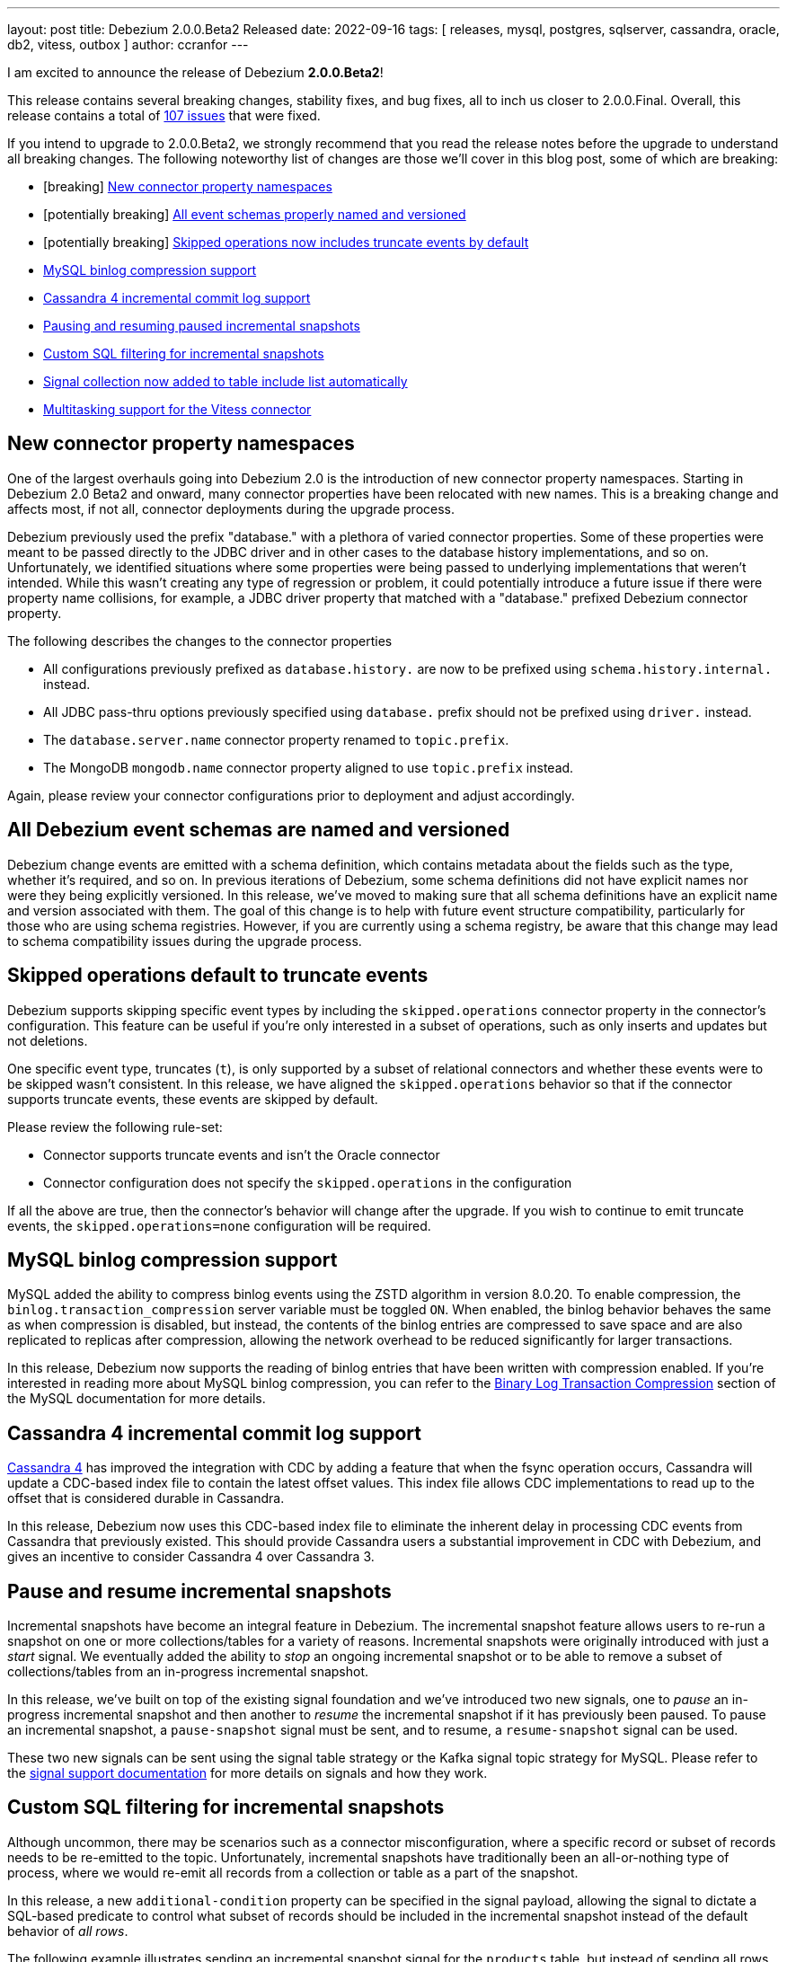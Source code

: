 ---
layout: post
title:  Debezium 2.0.0.Beta2 Released
date:   2022-09-16
tags: [ releases, mysql, postgres, sqlserver, cassandra, oracle, db2, vitess, outbox ]
author: ccranfor
---

I am excited to announce the release of Debezium *2.0.0.Beta2*!

This release contains several breaking changes, stability fixes, and bug fixes, all to inch us closer to 2.0.0.Final.
Overall, this release contains a total of https://issues.redhat.com/issues/?jql=project%20%3D%20DBZ%20AND%20fixVersion%20%3D%202.0.0.Beta2%20ORDER%20BY%20component%20ASC[107 issues] that were fixed.

+++<!-- more -->+++

If you intend to upgrade to 2.0.0.Beta2, we strongly recommend that you read the release notes before the upgrade to understand all breaking changes.
The following noteworthy list of changes are those we'll cover in this blog post, some of which are breaking:

* [breaking] link:#new-connector-property-namespaces[New connector property namespaces]
* [potentially breaking] link:#all-debezium-schemas-are-named[All event schemas properly named and versioned]
* [potentially breaking] link:#skipped-operations[Skipped operations now includes truncate events by default]
* link:#mysql-binlog-compression-support[MySQL binlog compression support]
* link:#cassandra4-incremental-commit-log-support[Cassandra 4 incremental commit log support]
* link:#pause-and-resume-incremental-snapshots[Pausing and resuming paused incremental snapshots]
* link:#custom-sql-filtering-incremental-snapshots[Custom SQL filtering for incremental snapshots]
* link:#signal-collection-automatically-registered[Signal collection now added to table include list automatically]
* link:#multitasking-vitess[Multitasking support for the Vitess connector]

[[new-connector-property-namespaces]]
== New connector property namespaces

One of the largest overhauls going into Debezium 2.0 is the introduction of new connector property namespaces.
Starting in Debezium 2.0 Beta2 and onward, many connector properties have been relocated with new names.
This is a breaking change and affects most, if not all, connector deployments during the upgrade process.

Debezium previously used the prefix "database." with a plethora of varied connector properties.
Some of these properties were meant to be passed directly to the JDBC driver and in other cases to the database history implementations, and so on.
Unfortunately, we identified situations where some properties were being passed to underlying implementations that weren't intended.
While this wasn't creating any type of regression or problem, it could potentially introduce a future issue if there were property name collisions,
for example, a JDBC driver property that matched with a "database." prefixed Debezium connector property.

The following describes the changes to the connector properties

* All configurations previously prefixed as `database.history.` are now to be prefixed using `schema.history.internal.` instead.
* All JDBC pass-thru options previously specified using `database.` prefix should not be prefixed using `driver.` instead.
* The `database.server.name` connector property renamed to `topic.prefix`.
* The MongoDB `mongodb.name` connector property aligned to use `topic.prefix` instead.

Again, please review your connector configurations prior to deployment and adjust accordingly.

[[all-debezium-schemas-are-named]]
== All Debezium event schemas are named and versioned

Debezium change events are emitted with a schema definition, which contains metadata about the fields such as the type, whether it's required, and so on.
In previous iterations of Debezium, some schema definitions did not have explicit names nor were they being explicitly versioned.
In this release, we've moved to making sure that all schema definitions have an explicit name and version associated with them.
The goal of this change is to help with future event structure compatibility, particularly for those who are using schema registries.
However, if you are currently using a schema registry, be aware that this change may lead to schema compatibility issues during the upgrade process.

[[skipped-operations]]
== Skipped operations default to truncate events

Debezium supports skipping specific event types by including the `skipped.operations` connector property in the connector's configuration.
This feature can be useful if you're only interested in a subset of operations, such as only inserts and updates but not deletions.

One specific event type, truncates (`t`), is only supported by a subset of relational connectors and whether these events were to be skipped wasn't consistent.
In this release, we have aligned the `skipped.operations` behavior so that if the connector supports truncate events, these events are skipped by default.

Please review the following rule-set:

* Connector supports truncate events and isn't the Oracle connector
* Connector configuration does not specify the `skipped.operations` in the configuration

If all the above are true, then the connector's behavior will change after the upgrade.
If you wish to continue to emit truncate events, the `skipped.operations=none` configuration will be required.

[[mysql-binlog-compression-support]]
== MySQL binlog compression support

MySQL added the ability to compress binlog events using the ZSTD algorithm in version 8.0.20.
To enable compression, the `binlog.transaction_compression` server variable must be toggled `ON`.
When enabled, the binlog behavior behaves the same as when compression is disabled,
but instead, the contents of the binlog entries are compressed to save space and are also replicated to replicas after compression,
allowing the network overhead to be reduced significantly for larger transactions.

In this release, Debezium now supports the reading of binlog entries that have been written with compression enabled.
If you're interested in reading more about MySQL binlog compression,
you can refer to the https://dev.mysql.com/doc/refman/8.0/en/binary-log-transaction-compression.html[Binary Log Transaction Compression] section of the MySQL documentation for more details.

[[cassandra4-incremental-commit-log-support]]
== Cassandra 4 incremental commit log support

https://cassandra.apache.org/doc/latest/cassandra/operating/cdc.html[Cassandra 4] has improved the integration with CDC by adding a feature that when the fsync operation occurs,
Cassandra will update a CDC-based index file to contain the latest offset values.
This index file allows CDC implementations to read up to the offset that is considered durable in Cassandra.

In this release, Debezium now uses this CDC-based index file to eliminate the inherent delay in processing CDC events from Cassandra that previously existed.
This should provide Cassandra users a substantial improvement in CDC with Debezium, and gives an incentive to consider Cassandra 4 over Cassandra 3.

[[pause-and-resume-incremental-snapshots]]
== Pause and resume incremental snapshots

Incremental snapshots have become an integral feature in Debezium.
The incremental snapshot feature allows users to re-run a snapshot on one or more collections/tables for a variety of reasons.
Incremental snapshots were originally introduced with just a _start_ signal.
We eventually added the ability to _stop_ an ongoing incremental snapshot or to be able to remove a subset of collections/tables from an in-progress incremental snapshot.

In this release, we've built on top of the existing signal foundation and we've introduced two new signals,
one to _pause_ an in-progress incremental snapshot and then another to _resume_ the incremental snapshot if it has previously been paused.
To pause an incremental snapshot, a `pause-snapshot` signal must be sent, and to resume, a `resume-snapshot` signal can be used.

These two new signals can be sent using the signal table strategy or the Kafka signal topic strategy for MySQL.
Please refer to the  https://debezium.io/documentation/reference/2.0/configuration/signalling.html#_signal_actions[signal support documentation] for more details on signals and how they work.

[[custom-sql-filtering-incremental-snapshots]]
== Custom SQL filtering for incremental snapshots

Although uncommon, there may be scenarios such as a connector misconfiguration, where a specific record or subset of records needs to be re-emitted to the topic.
Unfortunately, incremental snapshots have traditionally been an all-or-nothing type of process, where we would re-emit all records from a collection or table as a part of the snapshot.

In this release, a new `additional-condition` property can be specified in the signal payload, allowing the signal to dictate a SQL-based predicate to control what subset of records should be included in the incremental snapshot instead of the default behavior of _all rows_.

The following example illustrates sending an incremental snapshot signal for the `products` table, but instead of sending all rows from the table to the topic, the `additional-condition` property has been specified to restrict the snapshot to only send events that relate to product id equal to `12`:

[source,json]
----
{
  "type": "execute-snapshot",
  "data": {
    "data-collections": ["inventory.products"],
    "type": "INCREMENTAL",
    "additional-condition": "product_id=12"
  }
}
----

We believe this new incremental snapshot feature will be tremendously helpful for a variety of reasons, without always having to re-snapshot all rows when only a subset of data is required.

[[signal-collection-automatically-registered]]
== Signal collection automatically added to include filters

In prior releases of Debezium, the signal collection/table used for incremental snapshots had to be manually added to your `table.include.list` connector property.
A big theme in this release was improvements on incremental snapshots, so we've taken this opportunity to streamline this as well.
Starting in this release, Debezium will automatically add the signal collection/table to the table inclusion filters, avoiding the need for users to manually add it.

This change does not impose any compatibility issues.
Connector configurations that already include the signal collection/table in the `table.include.list` property will continue to work without requiring any changes.
However, if you wish to align your configuration with current behavior, you can also safely remove the signal collection/table from the `table.include.list`,
and Debezium will begin to handle this for you automatically.

[[multitasking-vitess]]
== Multitasking support for Vitess connector

The Vitess connector previously allowed operation in two different modes that depended entirely on whether the connector configuration specified any shard details.
Unfortunately in both cases, each resulted in a single task responsible for performing the VStream processing.
For larger Vitess installations with many shards, this architecture could begin to show latency issues as it may not be able to keep up with all the changes across all shards.
And even more complex, when specifying the shard details, this required manually resolving the shards across the cluster and starting a single Debezium connector per shard,
which is both error-prone and more importantly could result in deploying many Debezium connectors.

The Vitess community recognized this and sought to find a solution that addresses all these problems, both from a maintenance and error perspective.
In Debezium 2.0 Beta2, the Vitess connector now automatically resolves the shards via a discovery mechanism, quite similar to that of MongoDB.
This discovery mechanism will then split the load across multiple tasks, allowing for a single deployment of Debezium running a task per shard or shard lists, depending on the maximum number of allowed tasks for the connector.

During the upgrade, the Vitess connector will automatically migrate the offset storage to the new format used with the multitasking behavior.
But be aware that once you've upgraded, you won't be able to downgrade to an earlier version as the offset storage format will have changed.

== Other fixes & improvements

There are many bugfixes and stability changes in this release, some noteworthy are:

* Source info of incremental snapshot events exports wrong data https://issues.redhat.com/browse/DBZ-4329[DBZ-4329]
* Deprecate internal key/value converter options  https://issues.redhat.com/browse/DBZ-4617[DBZ-4617]
* "No maximum LSN recorded" log message can be spammed on low-activity databases https://issues.redhat.com/browse/DBZ-4631[DBZ-4631]
* Redis Sink config properties are not passed to DB history  https://issues.redhat.com/browse/DBZ-5035[DBZ-5035]
* Upgrade SQL Server driver to 10.2.1.jre8 https://issues.redhat.com/browse/DBZ-5290[DBZ-5290]
* HTTP sink not retrying failing requests https://issues.redhat.com/browse/DBZ-5307[DBZ-5307]
* Translation from mongodb document to kafka connect schema fails when nested arrays contain no elements https://issues.redhat.com/browse/DBZ-5434[DBZ-5434]
* Duplicate SCNs on same thread Oracle RAC mode incorrectly processed https://issues.redhat.com/browse/DBZ-5439[DBZ-5439]
* Deprecate legacy topic selector for all connectors https://issues.redhat.com/browse/DBZ-5457[DBZ-5457]
* Remove the dependency of JdbcConnection on DatabaseSchema https://issues.redhat.com/browse/DBZ-5470[DBZ-5470]
* Missing the regex properties validation before start connector of DefaultRegexTopicNamingStrategy  https://issues.redhat.com/browse/DBZ-5471[DBZ-5471]
* Create Index DDL fails to parse when using TABLESPACE clause with quoted identifier https://issues.redhat.com/browse/DBZ-5472[DBZ-5472]
* Outbox doesn't check array consistency properly when it determines its schema https://issues.redhat.com/browse/DBZ-5475[DBZ-5475]
* Misleading statistics written to the log https://issues.redhat.com/browse/DBZ-5476[DBZ-5476]
* Remove SQL Server SourceTimestampMode https://issues.redhat.com/browse/DBZ-5477[DBZ-5477]
* Debezium connector task didn't retry when failover in mongodb 5 https://issues.redhat.com/browse/DBZ-5479[DBZ-5479]
* Better error reporting for signal table failures https://issues.redhat.com/browse/DBZ-5484[DBZ-5484]
* Oracle DATADUMP DDL cannot be parsed https://issues.redhat.com/browse/DBZ-5488[DBZ-5488]
* Upgrade PostgreSQL driver to 42.4.1 https://issues.redhat.com/browse/DBZ-5493[DBZ-5493]
* Mysql connector parser the ddl statement failed when including keyword "buckets" https://issues.redhat.com/browse/DBZ-5499[DBZ-5499]
* duplicate call to config.validateAndRecord() in RedisDatabaseHistory https://issues.redhat.com/browse/DBZ-5506[DBZ-5506]
* DDL statement couldn't be parsed : mismatched input 'ENGINE' https://issues.redhat.com/browse/DBZ-5508[DBZ-5508]
* Use “database.dbnames” in SQL Server docs https://issues.redhat.com/browse/DBZ-5516[DBZ-5516]
* LogMiner DML parser incorrectly interprets concatenation operator inside quoted column value https://issues.redhat.com/browse/DBZ-5521[DBZ-5521]
* Mysql Connector DDL Parser does not parse all privileges https://issues.redhat.com/browse/DBZ-5522[DBZ-5522]
* CREATE TABLE with JSON-based CHECK constraint clause causes MultipleParsingExceptions https://issues.redhat.com/browse/DBZ-5526[DBZ-5526]
* Disable preferring DDL before logical schema in history recovery https://issues.redhat.com/browse/DBZ-5535[DBZ-5535]
* EmbeddedEngine should initialize Connector using SourceConnectorContext https://issues.redhat.com/browse/DBZ-5534[DBZ-5534]
* Support EMPTY column identifier https://issues.redhat.com/browse/DBZ-5550[DBZ-5550]
* Use TCCL as the default classloader to load interface implementations https://issues.redhat.com/browse/DBZ-5561[DBZ-5561]
* max.queue.size.in.bytes is invalid https://issues.redhat.com/browse/DBZ-5569[DBZ-5569]
* Language type for listings in automatic topic creation https://issues.redhat.com/browse/DBZ-5573[DBZ-5573]
* Upgrade mysql-binlog-connector-java library version https://issues.redhat.com/browse/DBZ-5574[DBZ-5574]
* Vitess: Handle VStream close unexpectedly https://issues.redhat.com/browse/DBZ-5579[DBZ-5579]
* Error when parsing alter sql  https://issues.redhat.com/browse/DBZ-5587[DBZ-5587]
* Field validation errors are misleading for positive, non-zero expectations https://issues.redhat.com/browse/DBZ-5588[DBZ-5588]
* Mysql connector can't handle the case-sensitive of rename/change column statement https://issues.redhat.com/browse/DBZ-5589[DBZ-5589]
* LIST_VALUE_CLAUSE not allowing TIMESTAMP LITERAL https://issues.redhat.com/browse/DBZ-5592[DBZ-5592]
* Oracle DDL does not support comments on materialized views https://issues.redhat.com/browse/DBZ-5595[DBZ-5595]
* Oracle DDL does not support DEFAULT ON NULL https://issues.redhat.com/browse/DBZ-5605[DBZ-5605]
* Datatype mdsys.sdo_geometry not supported https://issues.redhat.com/browse/DBZ-5609[DBZ-5609]

Altogether, a total of https://issues.redhat.com/issues/?jql=project%20%3D%20DBZ%20AND%20fixVersion%20%3D%202.0.0.Beta2%20ORDER%20BY%20component%20ASC[107 issues] were fixed for this release.

A big thank you to all the contributors from the community who worked on this release:
https://github.com/ahmedjami[Ahmed ELJAMI],
https://github.com/ahus1[Alexander Schwartz],
https://github.com/aloubyansky[Alexey Loubyansky],
Gabor[Andras],
https://github.com/ani-sha[Anisha Mohanty],
https://github.com/roldanbob[Bob Roldan],
https://github.com/Naros[Chris Cranford],
https://github.com/davsclaus[Claus Ibsen],
https://github.com/debjeetsarkar[Debjeet Sarkar],
https://github.com/ggaborg[Gabor Andras],
https://github.com/gunnarmorling[Gunnar Morling],
https://github.com/ruanhang1993[Hang Ruan],
https://github.com/harveyyue[Harvey Yue],
https://github.com/HenryCaiHaiying[Henry Cai],
https://github.com/nicholas-fwang[Inki Hwang],
https://github.com/jcechace[Jakub Cechacek],
https://github.com/DerGut[Jannik Steinmann],
https://github.com/jeremy-l-ford[Jeremy Ford],
https://github.com/novotnyJiri[Jiri Novotny],
https://github.com/jpechane[Jiri Pechanec],
https://github.com/kgalieva[Katerina Galieva],
https://github.com/winklerm[Marek Winkler],
https://github.com/MartinMedek[Martin Medek],
https://github.com/nitinitt[Nitin Chhabra],
https://github.com/thangdc94[Phạm Ngọc Thắng],
https://github.com/roldanbob[Robert Roldan],
https://github.com/druud[Ruud H.G. van Tol],
https://github.com/jaegwonseo[Seo Jae-kwon],
https://github.com/morozov[Sergei Morozov],
https://github.com/smiklosovic[Stefan Miklosovic],
https://github.com/ramanenka[Vadzim Ramanenka],
https://github.com/vivekwassan[Vivek Wassan],
https://github.com/vjuranek[Vojtech Juranek],
https://github.com/GOODBOY008[Zhongqiang Gong],
https://github.com/BetaCat0[合龙 张],
https://github.com/comil4444[崔世杰], and
https://github.com/pkgonan[민규 김]!

== What's next?

With the release of Debezium 2.0 Beta2, we're in the home stretch toward 2.0.0.Final.
The community should expect a CR1 by the end of September and 2.0.0.Final released by the middle of October.

In addition, our very own Gunnar Morling and I will be guests on the upcoming https://quarkus.io/insights[Quarkus Insights] podcast, episode #103.
We will be discussing Debezium and Quarkus, how Debezium leverages the power of Quarkus, a virtual how-to on embedding Debezium in a Quarkus-based application, and discussing all new features in Debezium 2.0.
Be sure to check out the podcast and let us what you think!


